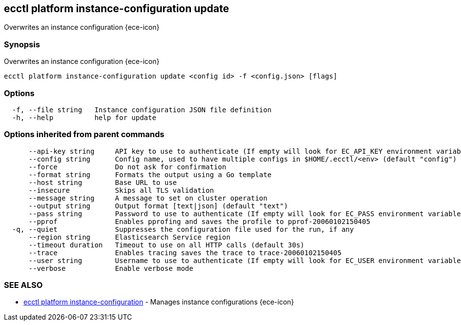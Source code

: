 [#ecctl_platform_instance-configuration_update]
== ecctl platform instance-configuration update

Overwrites an instance configuration {ece-icon}

[float]
=== Synopsis

Overwrites an instance configuration {ece-icon}

----
ecctl platform instance-configuration update <config id> -f <config.json> [flags]
----

[float]
=== Options

----
  -f, --file string   Instance configuration JSON file definition
  -h, --help          help for update
----

[float]
=== Options inherited from parent commands

----
      --api-key string     API key to use to authenticate (If empty will look for EC_API_KEY environment variable)
      --config string      Config name, used to have multiple configs in $HOME/.ecctl/<env> (default "config")
      --force              Do not ask for confirmation
      --format string      Formats the output using a Go template
      --host string        Base URL to use
      --insecure           Skips all TLS validation
      --message string     A message to set on cluster operation
      --output string      Output format [text|json] (default "text")
      --pass string        Password to use to authenticate (If empty will look for EC_PASS environment variable)
      --pprof              Enables pprofing and saves the profile to pprof-20060102150405
  -q, --quiet              Suppresses the configuration file used for the run, if any
      --region string      Elasticsearch Service region
      --timeout duration   Timeout to use on all HTTP calls (default 30s)
      --trace              Enables tracing saves the trace to trace-20060102150405
      --user string        Username to use to authenticate (If empty will look for EC_USER environment variable)
      --verbose            Enable verbose mode
----

[float]
=== SEE ALSO

* xref:ecctl_platform_instance-configuration[ecctl platform instance-configuration]	 - Manages instance configurations {ece-icon}
